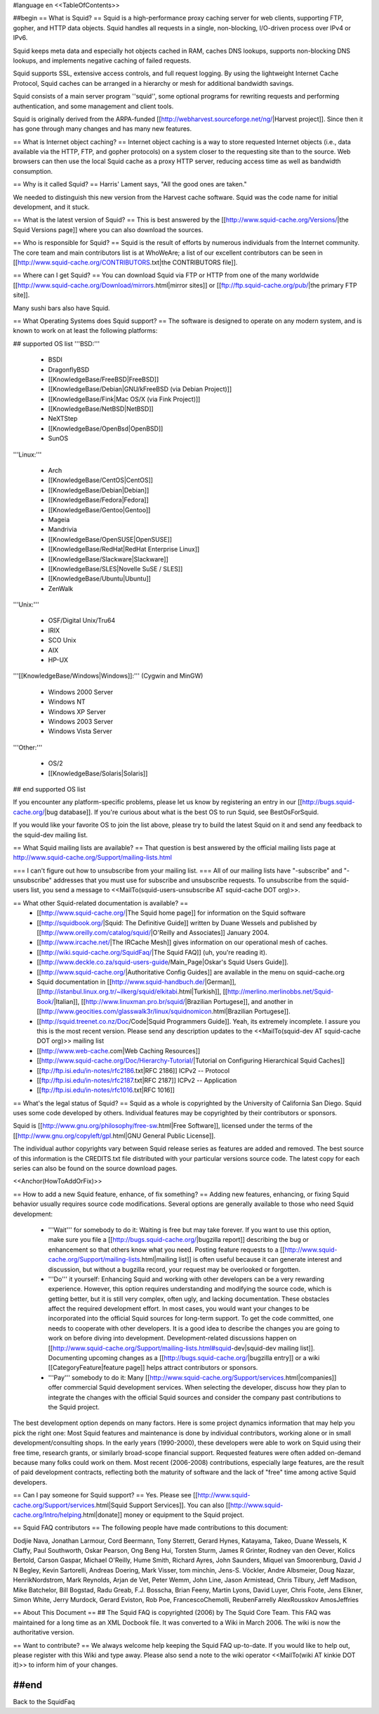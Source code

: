 #language en
<<TableOfContents>>

##begin
== What is Squid? ==
Squid is a high-performance proxy caching server for web clients, supporting FTP, gopher, and HTTP data objects.  Squid handles all requests in a single, non-blocking, I/O-driven process over IPv4 or IPv6.

Squid keeps meta data and especially hot objects cached in RAM, caches DNS lookups, supports non-blocking DNS lookups, and implements negative caching of failed requests.

Squid supports SSL, extensive access controls, and full request logging.  By using the lightweight Internet Cache Protocol, Squid caches can be arranged in a hierarchy or mesh for additional bandwidth savings.

Squid consists of a main server program ''squid'', some optional programs for rewriting requests and performing authentication, and some management and client tools.

Squid is originally derived from the ARPA-funded [[http://webharvest.sourceforge.net/ng/|Harvest project]]. Since then it has gone through many changes and has many new features.

== What is Internet object caching? ==
Internet object caching is a way to store requested Internet objects (i.e., data available via the HTTP, FTP, and gopher protocols) on a system closer to the requesting site than to the source. Web browsers can then use the local Squid cache as a proxy HTTP server, reducing access time as well as bandwidth consumption.

== Why is it called Squid? ==
Harris' Lament says, "All the good ones are taken."

We needed to distinguish this new version from the Harvest cache software.  Squid was the code name for initial development, and it stuck.

== What is the latest version of Squid? ==
This is best answered by the [[http://www.squid-cache.org/Versions/|the Squid Versions page]] where you can also download the sources.

== Who is responsible for Squid? ==
Squid is the result of efforts by numerous individuals from the Internet community.  The core team and main contributors list is at WhoWeAre; a list of our excellent contributors can be seen in [[http://www.squid-cache.org/CONTRIBUTORS.txt|the CONTRIBUTORS file]].

== Where can I get Squid? ==
You can download Squid via FTP or HTTP from one of the many worldwide [[http://www.squid-cache.org/Download/mirrors.html|mirror sites]] or [[ftp://ftp.squid-cache.org/pub/|the primary FTP site]].

Many sushi bars also have Squid.

== What Operating Systems does Squid support? ==
The software is designed to operate on any modern system, and is known to work on at least the following platforms:

## supported OS list
'''BSD:'''

 * BSDI
 * DragonflyBSD
 * [[KnowledgeBase/FreeBSD|FreeBSD]]
 * [[KnowledgeBase/Debian|GNU/kFreeBSD (via Debian Project)]]
 * [[KnowledgeBase/Fink|Mac OS/X (via Fink Project)]]
 * [[KnowledgeBase/NetBSD|NetBSD]]
 * NeXTStep
 * [[KnowledgeBase/OpenBsd|OpenBSD]]
 * SunOS

'''Linux:'''

 * Arch
 * [[KnowledgeBase/CentOS|CentOS]]
 * [[KnowledgeBase/Debian|Debian]]
 * [[KnowledgeBase/Fedora|Fedora]]
 * [[KnowledgeBase/Gentoo|Gentoo]]
 * Mageia
 * Mandrivia
 * [[KnowledgeBase/OpenSUSE|OpenSUSE]]
 * [[KnowledgeBase/RedHat|RedHat Enterprise Linux]]
 * [[KnowledgeBase/Slackware|Slackware]]
 * [[KnowledgeBase/SLES|Novelle SuSE / SLES]]
 * [[KnowledgeBase/Ubuntu|Ubuntu]]
 * ZenWalk

'''Unix:'''

 * OSF/Digital Unix/Tru64
 * IRIX
 * SCO Unix
 * AIX
 * HP-UX

'''[[KnowledgeBase/Windows|Windows]]:''' (Cygwin and MinGW)

 * Windows 2000 Server
 * Windows NT
 * Windows XP Server
 * Windows 2003 Server
 * Windows Vista Server

'''Other:'''

 * OS/2
 * [[KnowledgeBase/Solaris|Solaris]]

## end supported OS list

If you encounter any platform-specific problems, please let us know by registering an entry in our [[http://bugs.squid-cache.org/|bug database]]. If you're curious about what is the best OS to run Squid, see BestOsForSquid.

If you would like your favorite OS to join the list above, please try to build the latest Squid on it and send any feedback to the squid-dev mailing list.

== What Squid mailing lists are available? ==
That question is best answered by the official mailing lists page at http://www.squid-cache.org/Support/mailing-lists.html

=== I can't figure out how to unsubscribe from your mailing list. ===
All of our mailing lists have "-subscribe" and "-unsubscribe" addresses that you must use for subscribe and unsubscribe requests.  To unsubscribe from the squid-users list, you send a message to <<MailTo(squid-users-unsubscribe AT squid-cache DOT org)>>.

== What other Squid-related documentation is available? ==
 * [[http://www.squid-cache.org/|The Squid home page]] for information on the Squid software
 * [[http://squidbook.org/|Squid: The Definitive Guide]] written by Duane Wessels and published by [[http://www.oreilly.com/catalog/squid/|O'Reilly and Associates]] January 2004.
 * [[http://www.ircache.net/|The IRCache Mesh]] gives information on our operational mesh of caches.
 * [[http://wiki.squid-cache.org/SquidFaq/|The Squid FAQ]] (uh, you're reading it).
 * [[http://www.deckle.co.za/squid-users-guide/Main_Page|Oskar's Squid Users Guide]].
 * [[http://www.squid-cache.org/|Authoritative Config Guides]] are available in the menu on squid-cache.org
 * Squid documentation in [[http://www.squid-handbuch.de/|German]], [[http://istanbul.linux.org.tr/~ilkerg/squid/elkitabi.html|Turkish]], [[http://merlino.merlinobbs.net/Squid-Book/|Italian]], [[http://www.linuxman.pro.br/squid/|Brazilian Portugese]], and another in [[http://www.geocities.com/glasswalk3r/linux/squidnomicon.html|Brazilian Portugese]].
 * [[http://squid.treenet.co.nz/Doc/Code|Squid Programmers Guide]]. Yeah, its extremely incomplete. I assure you this is the most recent version. Please send any description updates to the <<MailTo(squid-dev AT squid-cache DOT org)>> mailing list
 * [[http://www.web-cache.com|Web Caching Resources]]
 * [[http://www.squid-cache.org/Doc/Hierarchy-Tutorial/|Tutorial on Configuring Hierarchical Squid Caches]]
 * [[ftp://ftp.isi.edu/in-notes/rfc2186.txt|RFC 2186]] ICPv2 -- Protocol
 * [[ftp://ftp.isi.edu/in-notes/rfc2187.txt|RFC 2187]] ICPv2 -- Application
 * [[ftp://ftp.isi.edu/in-notes/rfc1016.txt|RFC 1016]]

== What's the legal status of Squid? ==
Squid as a whole is copyrighted by the University of California San Diego. Squid uses some code developed by others. Individual features may be copyrighted by their contributors or sponsors.

Squid is [[http://www.gnu.org/philosophy/free-sw.html|Free Software]], licensed under the terms of the [[http://www.gnu.org/copyleft/gpl.html|GNU General Public License]].

The individual author copyrights vary between Squid release series as features are added and removed. The best source of this information is the CREDITS.txt file distributed with your particular versions source code. The latest copy for each series can also be found on the source download pages.

<<Anchor(HowToAddOrFix)>>

== How to add a new Squid feature, enhance, of fix something? ==
Adding new features, enhancing, or fixing Squid behavior usually requires source code modifications. Several options are generally available to those who need Squid development:

 * '''Wait''' for somebody to do it: Waiting is free but may take forever. If you want to use this option, make sure you file a [[http://bugs.squid-cache.org/|bugzilla report]] describing the bug or enhancement so that others know what you need. Posting feature requests to a [[http://www.squid-cache.org/Support/mailing-lists.html|mailing list]] is often useful because it can generate interest and discussion, but without a bugzilla record, your request may be overlooked or forgotten.

 * '''Do''' it yourself: Enhancing Squid and working with other developers can be a very rewarding experience. However, this option requires understanding and modifying the source code, which is getting better, but it is still very complex, often ugly, and lacking documentation. These obstacles affect the required development effort. In most cases, you would want your changes to be incorporated into the official Squid sources for long-term support. To get the code committed, one needs to cooperate with other developers. It is a good idea to describe the changes you are going to work on before diving into development. Development-related discussions happen on [[http://www.squid-cache.org/Support/mailing-lists.html#squid-dev|squid-dev mailing list]]. Documenting upcoming changes as a [[http://bugs.squid-cache.org/|bugzilla entry]] or a wiki [[CategoryFeature|feature page]] helps attract contributors or sponsors.

 * '''Pay''' somebody to do it: Many [[http://www.squid-cache.org/Support/services.html|companies]] offer commercial Squid development services. When selecting the developer, discuss how they plan to integrate the changes with the official Squid sources and consider the company past contributions to the Squid project.

The best development option depends on many factors. Here is some project dynamics information that may help you pick the right one: Most Squid features and maintenance is done by individual contributors, working alone or in small development/consulting shops. In the early years (1990-2000), these developers were able to work on Squid using their free time, research grants, or similarly broad-scope financial support. Requested features were often added on-demand because many folks could work on them. Most recent (2006-2008) contributions, especially large features, are the result of paid development contracts, reflecting both the maturity of software and the lack of "free" time among active Squid developers.

== Can I pay someone for Squid support? ==
Yes.  Please see [[http://www.squid-cache.org/Support/services.html|Squid Support Services]]. You can also [[http://www.squid-cache.org/Intro/helping.html|donate]] money or equipment to the Squid project.

== Squid FAQ contributors ==
The following people have made contributions to this document:

Dodjie Nava, Jonathan Larmour, Cord Beermann, Tony Sterrett, Gerard Hynes, Katayama, Takeo, Duane Wessels, K Claffy, Paul Southworth, Oskar Pearson, Ong Beng Hui, Torsten Sturm, James R Grinter, Rodney van den Oever, Kolics Bertold, Carson Gaspar, Michael O'Reilly, Hume Smith, Richard Ayres, John Saunders, Miquel van Smoorenburg, David J N Begley, Kevin Sartorelli, Andreas Doering, Mark Visser, tom minchin, Jens-S. Vöckler, Andre Albsmeier, Doug Nazar, HenrikNordstrom, Mark Reynolds, Arjan de Vet, Peter Wemm, John Line, Jason Armistead, Chris Tilbury, Jeff Madison, Mike Batchelor, Bill Bogstad, Radu Greab, F.J. Bosscha, Brian Feeny, Martin Lyons, David Luyer, Chris Foote, Jens Elkner, Simon White, Jerry Murdock, Gerard Eviston, Rob Poe, FrancescoChemolli, ReubenFarrelly AlexRousskov AmosJeffries

== About This Document ==
## The Squid FAQ is copyrighted (2006) by The Squid Core Team.
This FAQ was maintained for a long time as an XML Docbook file. It was converted to a Wiki in March 2006. The wiki is now the authoritative version.

== Want to contribute? ==
We always welcome help keeping the Squid FAQ up-to-date. If you would like to help out, please register with this Wiki and type away. Please also send a note to the wiki operator <<MailTo(wiki AT kinkie DOT it)>> to inform him of your changes.

##end
----
Back to the SquidFaq
